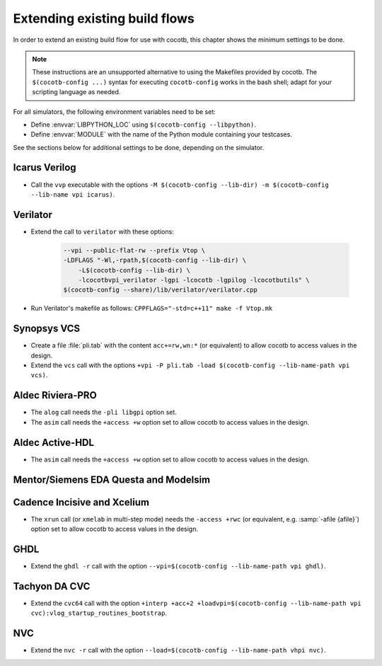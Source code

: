 .. _custom-flows:

******************************
Extending existing build flows
******************************

In order to extend an existing build flow for use with cocotb,
this chapter shows the minimum settings to be done.

.. note::
   These instructions are an unsupported alternative to using the Makefiles provided by cocotb.
   The ``$(cocotb-config ...)`` syntax for executing ``cocotb-config`` works in the bash shell;
   adapt for your scripting language as needed.


For all simulators, the following environment variables need to be set:

* Define :envvar:`LIBPYTHON_LOC` using ``$(cocotb-config --libpython)``.
* Define :envvar:`MODULE` with the name of the Python module containing your testcases.

See the sections below for additional settings to be done, depending on the simulator.

.. _custom-flows-icarus:

Icarus Verilog
==============

* Call the ``vvp`` executable with the options
  ``-M $(cocotb-config --lib-dir) -m $(cocotb-config --lib-name vpi icarus)``.

Verilator
=========

* Extend the call to ``verilator`` with these options:

   .. code-block::

      --vpi --public-flat-rw --prefix Vtop \
      -LDFLAGS "-Wl,-rpath,$(cocotb-config --lib-dir) \
          -L$(cocotb-config --lib-dir) \
          -lcocotbvpi_verilator -lgpi -lcocotb -lgpilog -lcocotbutils" \
      $(cocotb-config --share)/lib/verilator/verilator.cpp

* Run Verilator's makefile as follows: ``CPPFLAGS="-std=c++11" make -f Vtop.mk``

.. _custom-flows-vcs:

Synopsys VCS
============

* Create a file :file:`pli.tab` with the content ``acc+=rw,wn:*`` (or equivalent)
  to allow cocotb to access values in the design.
* Extend the ``vcs`` call with the options
  ``+vpi -P pli.tab -load $(cocotb-config --lib-name-path vpi vcs)``.

.. _custom-flows-aldec:
.. _custom-flows-riviera:

Aldec Riviera-PRO
=================

* The ``alog`` call needs the ``-pli libgpi`` option set.
* The ``asim`` call needs the ``+access +w`` option set to allow cocotb to access values in the design.

.. tabs::

   .. group-tab:: Design with a VHDL Toplevel

      For a design with a VHDL toplevel, call the ``asim`` executable with the option
      ``-loadvhpi $(cocotb-config --lib-name-path vhpi riviera):vhpi_startup_routines_bootstrap``.

      Set the :envvar:`GPI_EXTRA` environment variable to
      ``$(cocotb-config --lib-name-path vpi riviera):cocotbvpi_entry_point``
      if there are also (System)Verilog modules in the design.

   .. group-tab:: Design with a (System)Verilog Toplevel

      For a design with a (System)Verilog toplevel, call the ``asim`` executable with the option
      ``-pli $(cocotb-config --lib-name-path vpi riviera)``.

      Set the :envvar:`GPI_EXTRA` environment variable to
      ``$(cocotb-config --lib-name-path vhpi riviera):cocotbvhpi_entry_point``
      if there are also VHDL modules in the design.

.. _custom-flows-activehdl:

Aldec Active-HDL
================

* The ``asim`` call needs the ``+access +w`` option set to allow cocotb to access values in the design.

.. tabs::

   .. group-tab:: Design with a VHDL Toplevel

      For a design with a VHDL toplevel, call the ``asim`` executable with the option
      ``-loadvhpi $(cocotb-config --lib-name-path vhpi activehdl):vhpi_startup_routines_bootstrap``.

      Set the :envvar:`GPI_EXTRA` environment variable to
      ``$(cocotb-config --lib-name-path vpi activehdl):cocotbvpi_entry_point``
      if there are also (System)Verilog modules in the design.

   .. group-tab:: Design with a (System)Verilog Toplevel

      For a design with a (System)Verilog toplevel, call the ``asim`` executable with the option
      ``-pli $(cocotb-config --lib-name-path vpi activehdl)``.

      Set the :envvar:`GPI_EXTRA` environment variable to
      ``$(cocotb-config --lib-name-path vhpi activehdl):cocotbvhpi_entry_point``
      if there are also VHDL modules in the design.

.. _custom-flows-siemens:

Mentor/Siemens EDA Questa and Modelsim
======================================

.. tabs::

   .. group-tab:: Design with a VHDL Toplevel

      For a design with a VHDL toplevel, call the ``vsim`` executable with the option
      ``-foreign "cocotb_init $(cocotb-config --lib-name-path fli questa)"``.

      Set the :envvar:`GPI_EXTRA` environment variable to
      ``$(cocotb-config --lib-name-path vpi questa):cocotbvpi_entry_point``
      if there are also (System)Verilog modules in the design.

   .. group-tab:: Design with a (System)Verilog Toplevel

      For a design with a (System)Verilog toplevel, call the ``vsim`` executable with the option
      ``-pli $(cocotb-config --lib-name-path vpi questa)``.

      Set the :envvar:`GPI_EXTRA` environment variable to
      ``$(cocotb-config --lib-name-path fli questa):cocotbfli_entry_point``
      if there are also VHDL modules in the design.

.. _custom-flows-cadence:

Cadence Incisive and Xcelium
============================

* The ``xrun`` call (or ``xmelab`` in multi-step mode) needs the ``-access +rwc``
  (or equivalent, e.g. :samp:`-afile {afile}`) option set to allow cocotb to access values in the design.

.. tabs::

   .. group-tab:: Design with a VHDL Toplevel

      For a design with a VHDL toplevel, call the ``xrun`` or ``xmelab`` executable with the option
      ``-loadvpi $(cocotb-config --lib-name-path vpi xcelium):vlog_startup_routines_bootstrap``.

      Set the :envvar:`GPI_EXTRA` environment variable to
      ``$(cocotb-config --lib-name-path vhpi xcelium):cocotbvhpi_entry_point``.
      This is because directly loading the VHPI library causes an error in Xcelium,
      so always load the VPI library and supply VHPI via ``GPI_EXTRA``.

   .. group-tab:: Design with a (System)Verilog Toplevel

      For a design with a (System)Verilog toplevel, call the ``xrun`` or ``xmelab`` executable with the option
      ``-loadvpi $(cocotb-config --lib-name-path vpi xcelium):vlog_startup_routines_bootstrap``.

      Set the :envvar:`GPI_EXTRA` environment variable to
      ``$(cocotb-config --lib-name-path vhpi xcelium):cocotbvhpi_entry_point``
      if there are also VHDL modules in the design.

.. _custom-flows-ghdl:

GHDL
====

* Extend the ``ghdl -r`` call with the option
  ``--vpi=$(cocotb-config --lib-name-path vpi ghdl)``.

.. _custom-flows-cvc:

Tachyon DA CVC
==============

* Extend the ``cvc64`` call with the option
  ``+interp +acc+2 +loadvpi=$(cocotb-config --lib-name-path vpi cvc):vlog_startup_routines_bootstrap``.

NVC
===

* Extend the ``nvc -r`` call with the option
  ``--load=$(cocotb-config --lib-name-path vhpi nvc)``.
